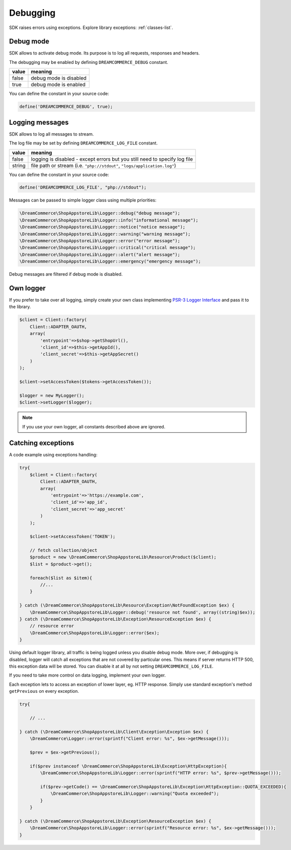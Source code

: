 Debugging
=========

SDK raises errors using exceptions. Explore library exceptions: :ref:`classes-list`.

Debug mode
**********

SDK allows to activate debug mode. Its purpose is to log all requests, responses and headers.

The debugging may be enabled by defining ``DREAMCOMMERCE_DEBUG`` constant.

======= =======================
value	meaning
======= =======================
false	debug mode is disabled
true	debug mode is enabled
======= =======================

You can define the constant in your source code:

.. code-block:: php

    define('DREAMCOMMERCE_DEBUG', true);

Logging messages
****************

SDK allows to log all messages to stream.

The log file may be set by defining ``DREAMCOMMERCE_LOG_FILE`` constant.

======= ==========================================================================
value   meaning
======= ==========================================================================
false	logging is disabled - except errors but you still need to specify log file
string	file path or stream (i.e. ``"php://stdout"``, ``"logs/application.log"``)
======= ==========================================================================

You can define the constant in your source code:

.. code-block:: php

    define('DREAMCOMMERCE_LOG_FILE', "php://stdout");

Messages can be passed to simple logger class using multiple priorities:

.. code-block:: php

    \DreamCommerce\ShopAppstoreLib\Logger::debug("debug message");
    \DreamCommerce\ShopAppstoreLib\Logger::info("informational message");
    \DreamCommerce\ShopAppstoreLib\Logger::notice("notice message");
    \DreamCommerce\ShopAppstoreLib\Logger::warning("warning message");
    \DreamCommerce\ShopAppstoreLib\Logger::error("error message");
    \DreamCommerce\ShopAppstoreLib\Logger::critical("critical message");
    \DreamCommerce\ShopAppstoreLib\Logger::alert("alert message");
    \DreamCommerce\ShopAppstoreLib\Logger::emergency("emergency message");

Debug messages are filtered if debug mode is disabled.

Own logger
**********

If you prefer to take over all logging, simply create your own class implementing
`PSR-3 Logger Interface <https://github.com/php-fig/fig-standards/blob/master/accepted/PSR-3-logger-interface.md>`_
and pass it to the library.

.. code-block:: php

    $client = Client::factory(
        Client::ADAPTER_OAUTH,
        array(
            'entrypoint'=>$shop->getShopUrl(),
            'client_id'=>$this->getAppId(),
            'client_secret'=>$this->getAppSecret()
        )
    );

    $client->setAccessToken($tokens->getAccessToken());

    $logger = new MyLogger();
    $client->setLogger($logger);

.. note:: If you use your own logger, all constants described above are ignored.


Catching exceptions
*******************

A code example using exceptions handling:

.. code-block:: php

    try{
        $client = Client::factory(
            Client::ADAPTER_OAUTH,
            array(
                'entrypoint'=>'https://example.com',
                'client_id'=>'app_id',
                'client_secret'=>'app_secret'
            )
        );

        $client->setAccessToken('TOKEN');

        // fetch collection/object
        $product = new \DreamCommerce\ShopAppstoreLib\Resource\Product($client);
        $list = $product->get();

        foreach($list as $item){
            //...
        }

    } catch (\DreamCommerce\ShopAppstoreLib\Resource\Exception\NotFoundException $ex) {
        \DreamCommerce\ShopAppstoreLib\Logger::debug('resource not found', array((string)$ex));
    } catch (\DreamCommerce\ShopAppstoreLib\Exception\ResourceException $ex) {
        // resource error
        \DreamCommerce\ShopAppstoreLib\Logger::error($ex);
    }

Using default logger library, all traffic is being logged unless you disable debug mode. More over,
if debugging is disabled, logger will catch all exceptions that are not covered by particular ones.
This means if server returns HTTP 500, this exception data will be stored. You can disable it at all by not setting
``DREAMCOMMERCE_LOG_FILE``.

If you need to take more control on data logging, implement your own logger.

Each exception lets to access an exception of lower layer, eg. HTTP response.
Simply use standard exception's method ``getPrevious`` on every exception.

.. code-block:: php

    try{

        // ...

    } catch (\DreamCommerce\ShopAppstoreLib\Client\Exception\Exception $ex) {
        \DreamCommerce\Logger::error(sprintf("Client error: %s", $ex->getMessage()));

        $prev = $ex->getPrevious();

        if($prev instanceof \DreamCommerce\ShopAppstoreLib\Exception\HttpException){
            \DreamCommerce\ShopAppstoreLib\Logger::error(sprintf("HTTP error: %s", $prev->getMessage()));

            if($prev->getCode() == \DreamCommerce\ShopAppstoreLib\Exception\HttpException::QUOTA_EXCEEDED){
                \DreamCommerce\ShopAppstoreLib\Logger::warning("Quota exceeded");
            }
        }

    } catch (\DreamCommerce\ShopAppstoreLib\Exception\ResourceException $ex) {
        \DreamCommerce\ShopAppstoreLib\Logger::error(sprintf("Resource error: %s", $ex->getMessage()));
    }

